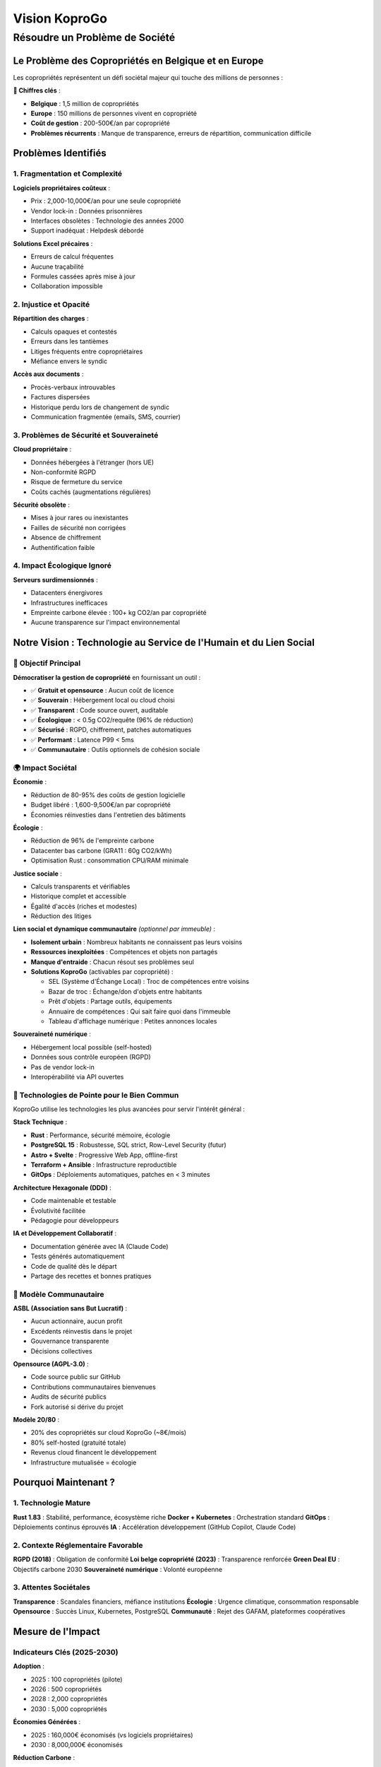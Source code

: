
Vision KoproGo
==============

Résoudre un Problème de Société
-------------------------------

Le Problème des Copropriétés en Belgique et en Europe
^^^^^^^^^^^^^^^^^^^^^^^^^^^^^^^^^^^^^^^^^^^^^^^^^^^^^

Les copropriétés représentent un défi sociétal majeur qui touche des millions de personnes :

**🏢 Chiffres clés** :


* **Belgique** : 1,5 million de copropriétés
* **Europe** : 150 millions de personnes vivent en copropriété
* **Coût de gestion** : 200-500€/an par copropriété
* **Problèmes récurrents** : Manque de transparence, erreurs de répartition, communication difficile

Problèmes Identifiés
^^^^^^^^^^^^^^^^^^^^

1. Fragmentation et Complexité
~~~~~~~~~~~~~~~~~~~~~~~~~~~~~~

**Logiciels propriétaires coûteux** :


* Prix : 2,000-10,000€/an pour une seule copropriété
* Vendor lock-in : Données prisonnières
* Interfaces obsolètes : Technologie des années 2000
* Support inadéquat : Helpdesk débordé

**Solutions Excel précaires** :


* Erreurs de calcul fréquentes
* Aucune traçabilité
* Formules cassées après mise à jour
* Collaboration impossible

2. Injustice et Opacité
~~~~~~~~~~~~~~~~~~~~~~~

**Répartition des charges** :


* Calculs opaques et contestés
* Erreurs dans les tantièmes
* Litiges fréquents entre copropriétaires
* Méfiance envers le syndic

**Accès aux documents** :


* Procès-verbaux introuvables
* Factures dispersées
* Historique perdu lors de changement de syndic
* Communication fragmentée (emails, SMS, courrier)

3. Problèmes de Sécurité et Souveraineté
~~~~~~~~~~~~~~~~~~~~~~~~~~~~~~~~~~~~~~~~

**Cloud propriétaire** :


* Données hébergées à l'étranger (hors UE)
* Non-conformité RGPD
* Risque de fermeture du service
* Coûts cachés (augmentations régulières)

**Sécurité obsolète** :


* Mises à jour rares ou inexistantes
* Failles de sécurité non corrigées
* Absence de chiffrement
* Authentification faible

4. Impact Écologique Ignoré
~~~~~~~~~~~~~~~~~~~~~~~~~~~

**Serveurs surdimensionnés** :


* Datacenters énergivores
* Infrastructures inefficaces
* Empreinte carbone élevée : 100+ kg CO2/an par copropriété
* Aucune transparence sur l'impact environnemental

Notre Vision : Technologie au Service de l'Humain et du Lien Social
^^^^^^^^^^^^^^^^^^^^^^^^^^^^^^^^^^^^^^^^^^^^^^^^^^^^^^^^^^^^^^^^^^^

🎯 Objectif Principal
~~~~~~~~~~~~~~~~~~~~~

**Démocratiser la gestion de copropriété** en fournissant un outil :


* ✅ **Gratuit et opensource** : Aucun coût de licence
* ✅ **Souverain** : Hébergement local ou cloud choisi
* ✅ **Transparent** : Code source ouvert, auditable
* ✅ **Écologique** : < 0.5g CO2/requête (96% de réduction)
* ✅ **Sécurisé** : RGPD, chiffrement, patches automatiques
* ✅ **Performant** : Latence P99 < 5ms
* ✅ **Communautaire** : Outils optionnels de cohésion sociale

🌍 Impact Sociétal
~~~~~~~~~~~~~~~~~~

**Économie** :


* Réduction de 80-95% des coûts de gestion logicielle
* Budget libéré : 1,600-9,500€/an par copropriété
* Économies réinvesties dans l'entretien des bâtiments

**Écologie** :


* Réduction de 96% de l'empreinte carbone
* Datacenter bas carbone (GRA11 : 60g CO2/kWh)
* Optimisation Rust : consommation CPU/RAM minimale

**Justice sociale** :


* Calculs transparents et vérifiables
* Historique complet et accessible
* Égalité d'accès (riches et modestes)
* Réduction des litiges

**Lien social et dynamique communautaire** *(optionnel par immeuble)* :


* **Isolement urbain** : Nombreux habitants ne connaissent pas leurs voisins
* **Ressources inexploitées** : Compétences et objets non partagés
* **Manque d'entraide** : Chacun résout ses problèmes seul
* **Solutions KoproGo** (activables par copropriété) :

  * SEL (Système d'Échange Local) : Troc de compétences entre voisins
  * Bazar de troc : Échange/don d'objets entre habitants
  * Prêt d'objets : Partage outils, équipements
  * Annuaire de compétences : Qui sait faire quoi dans l'immeuble
  * Tableau d'affichage numérique : Petites annonces locales

**Souveraineté numérique** :


* Hébergement local possible (self-hosted)
* Données sous contrôle européen (RGPD)
* Pas de vendor lock-in
* Interopérabilité via API ouvertes

🚀 Technologies de Pointe pour le Bien Commun
~~~~~~~~~~~~~~~~~~~~~~~~~~~~~~~~~~~~~~~~~~~~~

KoproGo utilise les technologies les plus avancées pour servir l'intérêt général :

**Stack Technique** :


* **Rust** : Performance, sécurité mémoire, écologie
* **PostgreSQL 15** : Robustesse, SQL strict, Row-Level Security (futur)
* **Astro + Svelte** : Progressive Web App, offline-first
* **Terraform + Ansible** : Infrastructure reproductible
* **GitOps** : Déploiements automatiques, patches en < 3 minutes

**Architecture Hexagonale (DDD)** :


* Code maintenable et testable
* Évolutivité facilitée
* Pédagogie pour développeurs

**IA et Développement Collaboratif** :


* Documentation générée avec IA (Claude Code)
* Tests générés automatiquement
* Code de qualité dès le départ
* Partage des recettes et bonnes pratiques

🤝 Modèle Communautaire
~~~~~~~~~~~~~~~~~~~~~~~

**ASBL (Association sans But Lucratif)** :


* Aucun actionnaire, aucun profit
* Excédents réinvestis dans le projet
* Gouvernance transparente
* Décisions collectives

**Opensource (AGPL-3.0)** :


* Code source public sur GitHub
* Contributions communautaires bienvenues
* Audits de sécurité publics
* Fork autorisé si dérive du projet

**Modèle 20/80** :


* 20% des copropriétés sur cloud KoproGo (~8€/mois)
* 80% self-hosted (gratuité totale)
* Revenus cloud financent le développement
* Infrastructure mutualisée = écologie

Pourquoi Maintenant ?
^^^^^^^^^^^^^^^^^^^^^

1. Technologie Mature
~~~~~~~~~~~~~~~~~~~~~

**Rust 1.83** : Stabilité, performance, écosystème riche
**Docker + Kubernetes** : Orchestration standard
**GitOps** : Déploiements continus éprouvés
**IA** : Accélération développement (GitHub Copilot, Claude Code)

2. Contexte Réglementaire Favorable
~~~~~~~~~~~~~~~~~~~~~~~~~~~~~~~~~~~

**RGPD (2018)** : Obligation de conformité
**Loi belge copropriété (2023)** : Transparence renforcée
**Green Deal EU** : Objectifs carbone 2030
**Souveraineté numérique** : Volonté européenne

3. Attentes Sociétales
~~~~~~~~~~~~~~~~~~~~~~

**Transparence** : Scandales financiers, méfiance institutions
**Écologie** : Urgence climatique, consommation responsable
**Opensource** : Succès Linux, Kubernetes, PostgreSQL
**Communauté** : Rejet des GAFAM, plateformes coopératives

Mesure de l'Impact
^^^^^^^^^^^^^^^^^^

Indicateurs Clés (2025-2030)
~~~~~~~~~~~~~~~~~~~~~~~~~~~~

**Adoption** :


* 2025 : 100 copropriétés (pilote)
* 2026 : 500 copropriétés
* 2028 : 2,000 copropriétés
* 2030 : 5,000 copropriétés

**Économies Générées** :


* 2025 : 160,000€ économisés (vs logiciels propriétaires)
* 2030 : 8,000,000€ économisés

**Réduction Carbone** :


* 2025 : -10 tonnes CO2/an (vs solutions actuelles)
* 2030 : -500 tonnes CO2/an

**Impact Communautaire** *(features optionnelles)* :


* 2026 : 20% des copropriétés activent modules communautaires
* 2028 : 100+ échanges SEL/mois entre voisins
* 2030 : 500+ objets partagés, réduction consommation

**Contribution Opensource** :


* 2025 : 10 contributeurs
* 2030 : 100 contributeurs
* Écosystème de plugins communautaires

Conclusion : Technologie Éthique et Humaniste
^^^^^^^^^^^^^^^^^^^^^^^^^^^^^^^^^^^^^^^^^^^^^

KoproGo démontre qu'il est possible de :

✅ **Résoudre un problème sociétal réel** (gestion copropriété)
✅ **Utiliser les technologies les plus avancées** (Rust, GitOps, IA)
✅ **Respecter l'environnement** (< 0.5g CO2/requête)
✅ **Être transparent et éthique** (opensource, ASBL)
✅ **Former la prochaine génération** (documentation pédagogique)
✅ **Recréer du lien social** (modules communautaires optionnels)

**Notre conviction** : La technologie doit servir l'intérêt général, pas les actionnaires. Au-delà de la gestion administrative, KoproGo propose des outils *(optionnels et activables par chaque copropriété)* pour recréer du lien social et combattre l'isolement urbain, alignés avec la mission ASBL de résolution de phénomènes de société.

----

**Prochaine section** : {doc}\ ``ECONOMIC_MODEL`` - Modèle économique ASBL et viabilité financière
